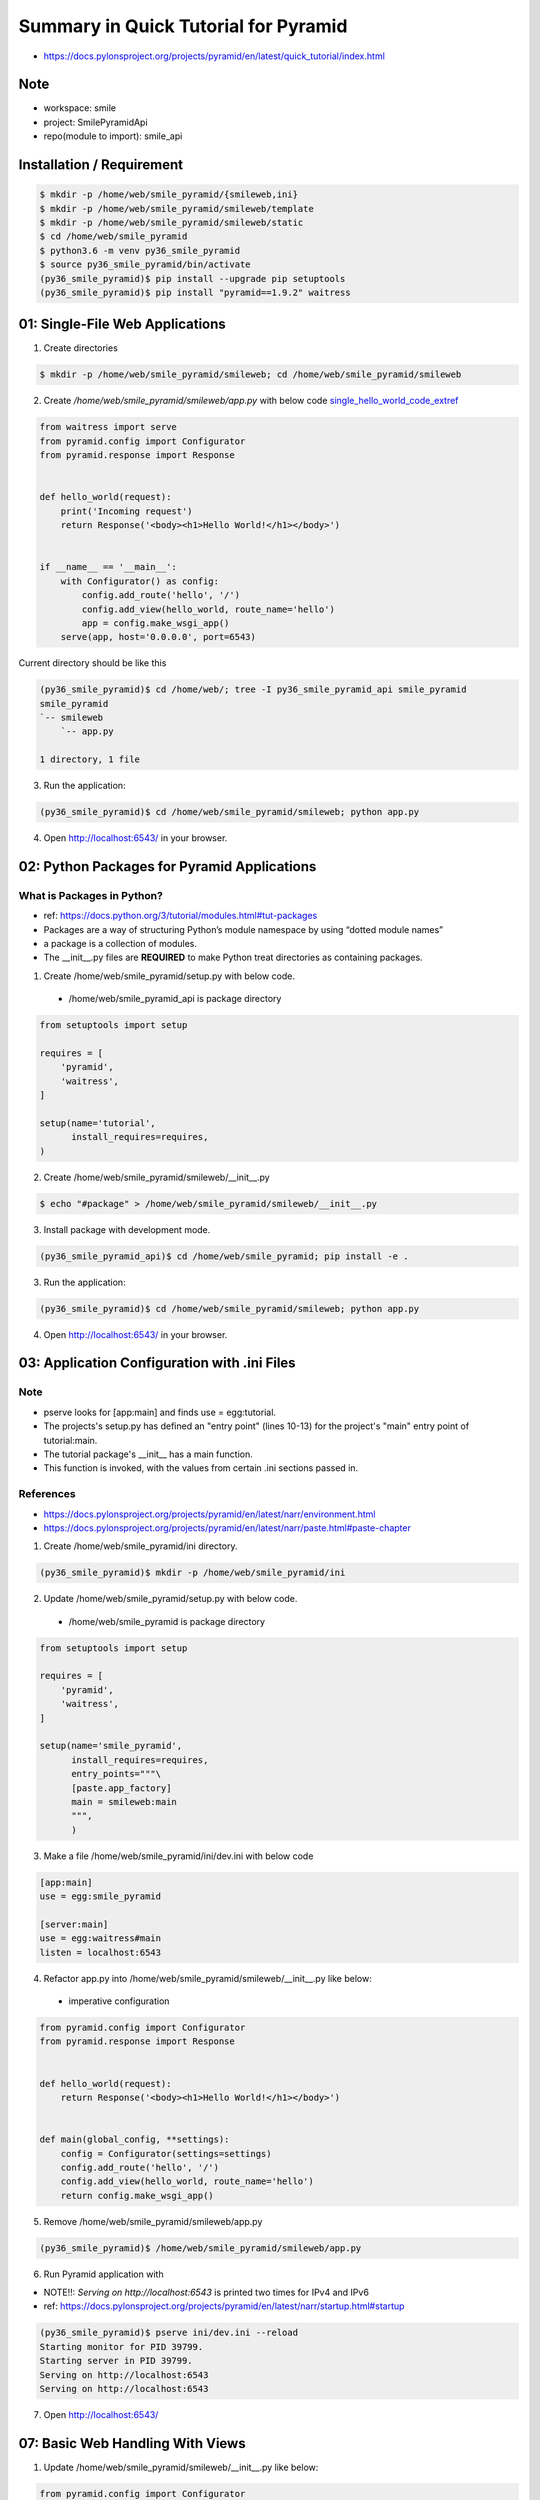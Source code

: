 Summary in Quick Tutorial for Pyramid
=====================================
* https://docs.pylonsproject.org/projects/pyramid/en/latest/quick_tutorial/index.html

Note
----

* workspace: smile
* project: SmilePyramidApi
* repo(module to import): smile_api


Installation / Requirement
--------------------------

.. code-block:: bash

  $ mkdir -p /home/web/smile_pyramid/{smileweb,ini}
  $ mkdir -p /home/web/smile_pyramid/smileweb/template
  $ mkdir -p /home/web/smile_pyramid/smileweb/static
  $ cd /home/web/smile_pyramid
  $ python3.6 -m venv py36_smile_pyramid
  $ source py36_smile_pyramid/bin/activate
  (py36_smile_pyramid)$ pip install --upgrade pip setuptools
  (py36_smile_pyramid)$ pip install "pyramid==1.9.2" waitress


01: Single-File Web Applications
--------------------------------

1. Create directories

.. code-block:: bash

  $ mkdir -p /home/web/smile_pyramid/smileweb; cd /home/web/smile_pyramid/smileweb


2. Create `/home/web/smile_pyramid/smileweb/app.py` with below code single_hello_world_code_extref_

.. _single_hello_world_code_extref: https://docs.pylonsproject.org/projects/pyramid/en/latest/quick_tutorial/hello_world.html


.. code-block:: python

    from waitress import serve
    from pyramid.config import Configurator
    from pyramid.response import Response


    def hello_world(request):
        print('Incoming request')
        return Response('<body><h1>Hello World!</h1></body>')


    if __name__ == '__main__':
        with Configurator() as config:
            config.add_route('hello', '/')
            config.add_view(hello_world, route_name='hello')
            app = config.make_wsgi_app()
        serve(app, host='0.0.0.0', port=6543)


Current directory should be like this

.. code-block:: text

    (py36_smile_pyramid)$ cd /home/web/; tree -I py36_smile_pyramid_api smile_pyramid
    smile_pyramid
    `-- smileweb
        `-- app.py

    1 directory, 1 file


3. Run the application:

.. code-block:: bash

  (py36_smile_pyramid)$ cd /home/web/smile_pyramid/smileweb; python app.py


4. Open http://localhost:6543/ in your browser.


02: Python Packages for Pyramid Applications
--------------------------------------------

What is Packages in Python?
^^^^^^^^^^^^^^^^^^^^^^^^^^^

* ref: https://docs.python.org/3/tutorial/modules.html#tut-packages
* Packages are a way of structuring Python’s module namespace by using “dotted module names”
* a package is a collection of modules.
* The __init__.py files are **REQUIRED** to make Python treat directories as containing packages.


1. Create /home/web/smile_pyramid/setup.py with below code.

  * /home/web/smile_pyramid_api is package directory


.. code-block:: python

    from setuptools import setup

    requires = [
        'pyramid',
        'waitress',
    ]

    setup(name='tutorial',
          install_requires=requires,
    )

2. Create /home/web/smile_pyramid/smileweb/__init__.py

.. code-block:: bash

  $ echo "#package" > /home/web/smile_pyramid/smileweb/__init__.py

3. Install package with development mode.


.. code-block:: bash

  (py36_smile_pyramid_api)$ cd /home/web/smile_pyramid; pip install -e .


3. Run the application:

.. code-block:: bash

  (py36_smile_pyramid)$ cd /home/web/smile_pyramid/smileweb; python app.py


4. Open http://localhost:6543/ in your browser.


03: Application Configuration with .ini Files
---------------------------------------------

Note
^^^^
* pserve looks for [app:main] and finds use = egg:tutorial.
* The projects's setup.py has defined an "entry point" (lines 10-13) for the project's "main" entry point of tutorial:main.
* The tutorial package's __init__ has a main function.
* This function is invoked, with the values from certain .ini sections passed in.

References
^^^^^^^^^^

* https://docs.pylonsproject.org/projects/pyramid/en/latest/narr/environment.html
* https://docs.pylonsproject.org/projects/pyramid/en/latest/narr/paste.html#paste-chapter

1. Create /home/web/smile_pyramid/ini directory.

.. code-block:: bash

  (py36_smile_pyramid)$ mkdir -p /home/web/smile_pyramid/ini


2. Update /home/web/smile_pyramid/setup.py with below code.

  * /home/web/smile_pyramid is package directory


.. code-block:: python

    from setuptools import setup

    requires = [
        'pyramid',
        'waitress',
    ]

    setup(name='smile_pyramid',
          install_requires=requires,
          entry_points="""\
          [paste.app_factory]
          main = smileweb:main
          """,
          )



3. Make a file /home/web/smile_pyramid/ini/dev.ini with below code

.. code-block:: ini

    [app:main]
    use = egg:smile_pyramid

    [server:main]
    use = egg:waitress#main
    listen = localhost:6543


4. Refactor app.py into /home/web/smile_pyramid/smileweb/__init__.py like below:

  * imperative configuration

.. code-block:: python

    from pyramid.config import Configurator
    from pyramid.response import Response


    def hello_world(request):
        return Response('<body><h1>Hello World!</h1></body>')


    def main(global_config, **settings):
        config = Configurator(settings=settings)
        config.add_route('hello', '/')
        config.add_view(hello_world, route_name='hello')
        return config.make_wsgi_app()

5. Remove /home/web/smile_pyramid/smileweb/app.py

.. code-block:: bash

  (py36_smile_pyramid)$ /home/web/smile_pyramid/smileweb/app.py

6. Run Pyramid application with

* NOTE!!: `Serving on http://localhost:6543` is printed two times for IPv4 and IPv6
* ref: https://docs.pylonsproject.org/projects/pyramid/en/latest/narr/startup.html#startup

.. code-block:: bash

    (py36_smile_pyramid)$ pserve ini/dev.ini --reload
    Starting monitor for PID 39799.
    Starting server in PID 39799.
    Serving on http://localhost:6543
    Serving on http://localhost:6543
 
7. Open http://localhost:6543/



07: Basic Web Handling With Views
---------------------------------

1. Update /home/web/smile_pyramid/smileweb/__init__.py like below:

.. code-block:: python

    from pyramid.config import Configurator


    def main(global_config, **settings):
        config = Configurator(settings=settings)
        # adding route mapping
        config.add_route('home', '/')
        config.add_route('hello', '/howdy')
        # auto-mapping
        config.scan('.views')
        return config.make_wsgi_app()


2. Create /home/web/smile_pyramid/smileweb/views.py with below code:

  *  declarative configuration in which a Python decorator is placed on the line above the view.

.. code-block:: python

    from pyramid.response import Response
    from pyramid.view import view_config


    # First view, available at http://localhost:6543/
    @view_config(route_name='home')
    def home(request):
        return Response('<body>Visit <a href="/howdy">hello</a></body>')


    # /howdy
    @view_config(route_name='hello')
    def hello(request):
        return Response('<body>Go back <a href="/">home</a></body>')


3. Run your Pyramid application with:

.. code-block:: bash

    (py36_smile_pyramid)$ pserve ini/dev.ini --reload
    Starting monitor for PID 44502.
    Starting server in PID 44502.
    Serving on http://localhost:6543
    Serving on http://localhost:6543


4. Open http://localhost:6543/ or http://localhost:6543/howdy


12: Templating With jinja2
--------------------------

* ref:

  * https://docs.pylonsproject.org/projects/pyramid/en/latest/quick_tutorial/jinja2.html
  * https://docs.pylonsproject.org/projects/pyramid/en/latest/quick_tutorial/routing.html

* More about Templates: https://docs.pylonsproject.org/projects/pyramid/en/latest/narr/templates.html
* Merging with **08: HTML Generation With Templating**


1. This step depends on pyramid_jinja2, so add it as a dependency in /home/web/smile_pyramid/setup.py:

.. code-block:: python

    from setuptools import setup

    requires = [
        'pyramid',
        'pyramid_jinja2',
        'waitress',
    ]

    setup(name='smile_pyramid',
          install_requires=requires,
          entry_points="""\
          [paste.app_factory]
          main = smileweb:main
          """,
          )

2. We need to include pyramid_jinja2 in /home/web/smile_pyramid/smileweb/__init__.py:

.. code-block:: python

    from pyramid.config import Configurator


    def main(global_config, **settings):
        config = Configurator(settings=settings)
        # include pyramid_jinja2 package
        # this can be added into dev.ini as well instead.
        config.include('pyramid_jinja2')
        config.add_route('home', '/')
        config.add_route('hello', '/howdy')
        config.scan('.views')
        return config.make_wsgi_app()


3. Update /home/web/smile_pyramid/smileweb/views.py to use template

.. code-block:: python

    from pyramid.view import view_config


    # First view, available at http://localhost:6543/
    @view_config(route_name='home', renderer='home.jinja2')
    def home(request):
        return {'name': 'Home View'}


    # /howdy
    @view_config(route_name='hello', renderer='home.jinja2')
    def hello(request):
        return {'name': 'Hello View'}


4. Add /home/web/smile_pyramid/smileweb/template/home.jinja2 as a template:

.. code-block:: html

    <!DOCTYPE html>
    <html lang="en">
    <head>
        <title>Quick Tutorial: {{ name }}</title>
    </head>
    <body>
    <h1>Hi {{ name }}</h1>
    </body>
    </html>


5. For convenience, change /home/web/smile_pyramid/ini/dev.ini to reload templates automatically with pyramid.reload_templates:

.. code-block:: python

    [app:main]
    use = egg:smile_pyramid
    pyramid.reload_templates = true

    [server:main]
    use = egg:waitress#main
    listen = localhost:6543


6. Run your Pyramid application with:

.. code-block:: bash

    (py36_smile_pyramid)$ pserve ini/dev.ini --reload
    Starting monitor for PID 44502.
    Starting server in PID 44502.
    Serving on http://localhost:6543
    Serving on http://localhost:6543


7. Open http://localhost:6543/ in your browser.


09: Organizing Views With View Classes
--------------------------------------

* ref: https://docs.pylonsproject.org/projects/pyramid/en/latest/quick_tutorial/view_classes.html


1. Update /home/web/smile_pyramid/smileweb/views.py like below:

.. code-block:: python

    from pyramid.view import (
        view_config,
        view_defaults
    )


    @view_defaults(renderer='smileweb:template/home.jinja2')
    class TutorialViews:
        def __init__(self, request):
            self.request = request

        @view_config(route_name='home')
        def home(self):
            return {'name': 'Home View'}

        @view_config(route_name='hello')
        def hello(self):
            return {'name': 'Hello View'}


2. Run your Pyramid application with:

.. code-block:: bash

    (py36_smile_pyramid)$ pserve ini/dev.ini --reload
    Starting monitor for PID 44502.
    Starting server in PID 44502.
    Serving on http://localhost:6543
    Serving on http://localhost:6543


3. Open http://localhost:6543/ in your browser.


11: Dispatching URLs To Views With Routing
------------------------------------------

1. Update /home/web/smile_pyramid/smileweb/__init__.py:

.. code-block:: python

    from pyramid.config import Configurator


    def main(global_config, **settings):
        config = Configurator(settings=settings)
        # include pyramid_jinja2 package
        # this can be added into dev.ini as well instea
        config.include('pyramid_jinja2')
        config.add_route('home', '/')
        config.add_route('hello', '/howdy/{first}/{last}')
        config.scan('.views')
        return config.make_wsgi_app()


2. Update /home/web/smile_pyramid/smileweb/views.py like below:

.. code-block:: python

    from pyramid.view import (
        view_config,
        view_defaults
    )


    @view_defaults(renderer='smileweb:template/home.jinja2')
    class TutorialViews:
        def __init__(self, request):
            self.request = request

        @view_config(route_name='home')
        def home(self):
            return {'name': 'Home View'}

        @view_config(route_name='hello')
        def hello(self):
            first = self.request.matchdict['first']
            last = self.request.matchdict['last']
            return {
                'name': 'Hello View',
                'first': first,
                'last': last
            }


4. Add /home/web/smile_pyramid/smileweb/template/home.jinja2 as a template:

.. code-block:: html

    <!DOCTYPE html>
    <html lang="en">
    <head>
        <title>Quick Tutorial: {{ name }}</title>
    </head>
    <body>
    <h1>Hi {{ name }}</h1>
    <p>First: {{ first }}, Last: {{ last }}</p>
    </body>
    </html>


6. Run your Pyramid application with:

.. code-block:: bash

    (py36_smile_pyramid)$ pserve ini/dev.ini --reload
    Starting monitor for PID 44502.
    Starting server in PID 44502.
    Serving on http://localhost:6543
    Serving on http://localhost:6543


7. Open http://localhost:6543/howdy/hello/world in your browser. Check http://localhost:6543/howdy/ ( 404 ERROR )



13: CSS/JS/Images Files With Static Assets
------------------------------------------

* Ref About Cache Busting : https://docs.pylonsproject.org/projects/pyramid/en/latest/narr/assets.html#cache-busting
* Preventing HTTP Cache: https://docs.pylonsproject.org/projects/pyramid/en/latest/narr/environment.html#preventing-http-caching
* Cache Control in View: https://docs.pylonsproject.org/projects/pyramid/en/latest/narr/viewconfig.html#influencing-http-caching


1. Update /home/web/smile_pyramid/smileweb/__init__.py:


.. code-block:: python

    from pyramid.config import Configurator


    def main(global_config, **settings):
        config = Configurator(settings=settings)
        # include pyramid_jinja2 package
        # this can be added into dev.ini as well instea
        config.include('pyramid_jinja2')
        config.add_route('home', '/')
        config.add_route('hello', '/howdy/{first}/{last}')
        config.add_static_view(name='static', path='smileweb:static')
        config.scan('.views')
        return config.make_wsgi_app()


2. Add a CSS link in the <head> of our template at /home/web/smile_pyramid/smileweb/template/home.jinja2:

.. code-block:: html

    <!DOCTYPE html>
    <html lang="en">
    <head>
        <title>Quick Tutorial: {{ name }}</title>
        <link rel="stylesheet"
              href="{{ request.static_url('smileweb:static/app.css') }}"/>
    </head>
    <body>
    <h1>Hi {{ name }}</h1>
    <p>First: {{ first }}, Last: {{ last }}</p>
    </body>
    </html>


3. Add a CSS file at /home/web/smile_pyramid/smileweb/static/app.css:

.. code-block:: css

    body {
        margin: 2em;
        font-family: sans-serif;
    }


4. Run your Pyramid application with:

.. code-block:: bash

    (py36_smile_pyramid)$ pserve ini/dev.ini --reload
    Starting monitor for PID 44502.
    Starting server in PID 44502.
    Serving on http://localhost:6543
    Serving on http://localhost:6543


5. Open http://localhost:6543/howdy/hello/world in your browser.


Difference between request.static_path AND request.static_url
^^^^^^^^^^^^^^^^^^^^^^^^^^^^^^^^^^^^^^^^^^^^^^^^^^^^^^^^^^^^^

**request.static_path:** showing path format for static asset


.. code-block:: html

    <!DOCTYPE html>
    <html lang="en">
    <head>
        <title>Quick Tutorial: Home View</title>
        <link rel="stylesheet"
              href="/static/app.css"/>
    </head>
    <body>
    <h1>Hi Home View</h1>
    <p>First: hello, Last: world</p>
    </body>
    </html>


**request.static_url:** showing url format for static asset


.. code-block:: html

    <!DOCTYPE html>
    <html lang="en">
    <head>
        <title>Quick Tutorial: Home View</title>
        <link rel="stylesheet"
              href="http://localhost:6543/static/app.css"/>
    </head>
    <body>
    <h1>Hi Home View</h1>
    <p>First: hello, Last: world</p>
    </body>
    </html>


14: AJAX Development With JSON Renderers
-----------------------------------------

* Like using Jinja2 renderer, JSON can used renderer as well.
* More about renderer: https://docs.pylonsproject.org/projects/pyramid/en/latest/narr/renderers.html


1. Update /home/web/smile_pyramid/smileweb/__init__.py:


.. code-block:: python

    from pyramid.config import Configurator


    def main(global_config, **settings):
        config = Configurator(settings=settings)
        # include pyramid_jinja2 package
        # this can be added into dev.ini as well instea
        config.include('pyramid_jinja2')
        config.add_route('home', '/')
        config.add_route('hello', '/howdy/{first}/{last}')
        config.add_route('hello_json', '/howdy.json/{first}/{last}')
        config.add_static_view(name='static', path='smileweb:static')
        config.scan('.views')
        return config.make_wsgi_app()


2. Update /home/web/smile_pyramid/smileweb/views.py like below:

 * Same business logic `def hello` can be used for HTML and JSON

.. code-block:: python

    from pyramid.view import (
        view_config,
        view_defaults
    )


    @view_defaults(renderer='smileweb:template/home.jinja2')
    class TutorialViews:
        def __init__(self, request):
            self.request = request

        @view_config(route_name='home')
        def home(self):
            return {'name': 'Home View'}

        @view_config(route_name='hello')
        @view_config(route_name='hello_json', renderer='json')
        def hello(self):
            first = self.request.matchdict['first']
            last = self.request.matchdict['last']
            return {
                'name': 'Home View',
                'first': first,
                'last': last
            }


4. Run your Pyramid application with:

.. code-block:: bash

    (py36_smile_pyramid)$ pserve ini/dev.ini --reload
    Starting monitor for PID 44502.
    Starting server in PID 44502.
    Serving on http://localhost:6543
    Serving on http://localhost:6543


5. Open http://localhost:6543/howdy.json/hello/world in your browser.

Notes for JSON renderer
^^^^^^^^^^^^^^^^^^^^^^^

* In fact, for pure AJAX-style web applications, we could re-use the existing route by using Pyramid's view predicates to match on the Accepts: header sent by modern AJAX implementations.
* Pyramid's JSON renderer uses the base Python JSON encoder, thus inheriting its strengths and weaknesses. For example, Python can't natively JSON encode DateTime objects. There are a number of solutions for this in Pyramid, including extending the JSON renderer with a custom renderer.


15: More With View Classes ( Defining a View Callable as a Class )
------------------------------------------------------------------

* https://docs.pylonsproject.org/projects/pyramid/en/latest/narr/views.html#class-as-view

  * an __init__ method that accepts a request argument
  * view object is available in template as well.

* https://docs.pylonsproject.org/projects/pyramid/en/latest/narr/viewconfig.html#predicate-arguments
* https://docs.pylonsproject.org/projects/pyramid/en/latest/narr/views.html

1. Update /home/web/smile_pyramid/smileweb/__init__.py:


.. code-block:: python

    from pyramid.config import Configurator


    def main(global_config, **settings):
        config = Configurator(settings=settings)
        # include pyramid_jinja2 package
        # this can be added into dev.ini as well instea
        config.include('pyramid_jinja2')
        config.add_route('post_list', '/post')
        config.add_route('post', '/post/{post_id}')
        config.add_static_view(name='static', path='smileweb:static')
        config.scan('.views')
        return config.make_wsgi_app()


2. Update /home/web/smile_pyramid/smileweb/views.py like below:

.. code-block:: python

    from pyramid.httpexceptions import HTTPFound
    from pyramid.view import (
        view_config,
        view_defaults
    )

    # testing purpose
    POSTS = {
        '1': {'post_id': 1, 'title': 'hello world'},
        '2': {'post_id': 2, 'title': 'nice weather'}
    }


    @view_defaults(route_name='post')
    class PostViews(object):
        def __init__(self, request):
            self.request = request
            self.view_name = 'PostViews'

        @view_config(route_name='post_list', renderer='smileweb:template/list.jinja2')
        def list(self):
            return {'posts': POSTS}

        @view_config(request_method='GET', renderer='smileweb:template/edit.jinja2')
        def edit_get(self):
            post_id = self.request.matchdict['post_id']
            return {'post': POSTS[post_id]}

        @view_config(request_method='POST', request_param='form.edit')
        def edit_post(self):
            post_id = self.request.matchdict['post_id']
            title = self.request.params['title']
            POSTS[post_id]['title'] = title
            return HTTPFound(location=self.request.route_path('post_list'))


3. Add /home/web/smile_pyramid/smileweb/template/list.jinja2 as a template:

.. code-block:: html

    <!DOCTYPE html>
    <html lang="en">
    <head>
        <title>Quick Tutorial</title>
        <link rel="stylesheet"
              href="{{ request.static_url('smileweb:static/app.css') }}"/>
    </head>
    <body>
        <h1>Posts - {{ view.view_name }}</h1>
        <ul>
        {% for post_id, detail in posts.items() %}
            <li>{{ detail.title }}
                | <a href="{{ request.route_path('post', post_id=detail.post_id) }}">edit</a>
            </li>
        {% endfor %}
        </ul>
    </body>
    </html>


3. Add /home/web/smile_pyramid/smileweb/template/edit.jinja2 as a template:

.. code-block:: html

    <!DOCTYPE html>
    <html lang="en">
    <head>
        <title>Quick Tutorial</title>
        <link rel="stylesheet"
              href="{{ request.static_url('smileweb:static/app.css') }}"/>
    </head>
    <body>
        <h1>Posts - {{ view.view_name }}</h1>
        <form method='POST' action="{{ request.route_path('post', post_id=post.post_id) }}">
            <input name='title' value='{{ post.title }}'>
            <input type='submit' name='form.edit' value='Save'>
        </form>
    </body>
    </html>


4. Run your Pyramid application with:

.. code-block:: bash

    (py36_smile_pyramid)$ pserve ini/dev.ini --reload
    Starting monitor for PID 44502.
    Starting server in PID 44502.
    Serving on http://localhost:6543
    Serving on http://localhost:6543


5. Open http://localhost:6543/post in your browser.


16: Collecting Application Info With Logging
--------------------------------------------

* https://docs.pylonsproject.org/projects/pyramid/en/latest/narr/logging.html


5. Update /home/web/smile_pyramid/ini/dev.ini like below.

.. code-block:: ini

    [app:main]
    use = egg:smile_pyramid
    pyramid.reload_templates = true

    [server:main]
    use = egg:waitress#main
    listen = localhost:6543

    # Begin logging configuration

    [loggers]
    keys = root, smileweb

    [logger_root]
    level = INFO
    handlers = console

    [logger_smileweb]
    level = DEBUG
    handlers =
    qualname = smileweb

    [handlers]
    keys = console

    [handler_console]
    class = StreamHandler
    args = (sys.stderr,)
    level = NOTSET
    formatter = generic

    [formatters]
    keys = generic

    [formatter_generic]
    format = %(asctime)s %(levelname)-5.5s [%(name)s][%(threadName)s] %(message)s

    # End logging configuration


2. Update /home/web/smile_pyramid/smileweb/views.py like below:

.. code-block:: python

    import logging

    from pyramid.httpexceptions import HTTPFound
    from pyramid.view import (
        view_config,
        view_defaults
    )

    LOGGER = logging.getLogger(__name__)

    # testing purpose
    POSTS = {
        '1': {'post_id': 1, 'title': 'hello world'},
        '2': {'post_id': 2, 'title': 'nice weather'}
    }


    @view_defaults(route_name='post')
    class PostViews(object):
        def __init__(self, request):
            self.request = request
            self.view_name = 'PostViews'

        @view_config(route_name='post_list', renderer='smileweb:template/list.jinja2')
        def list(self):
            return {'posts': POSTS}

        @view_config(request_method='GET', renderer='smileweb:template/edit.jinja2')
        def edit_get(self):
            post_id = self.request.matchdict['post_id']
            LOGGER.info('edit request for post_id=%s', post_id)
            return {'post': POSTS[post_id]}

        @view_config(request_method='POST', request_param='form.edit')
        def edit_post(self):
            post_id = self.request.matchdict['post_id']
            title = self.request.params['title']
            POSTS[post_id]['title'] = title
            return HTTPFound(location=self.request.route_path('post_list'))


4. Run your Pyramid application with:

.. code-block:: bash

    (py36_smile_pyramid)$ pserve ini/dev.ini --reload
    Starting monitor for PID 44502.
    Starting server in PID 44502.
    Serving on http://localhost:6543
    Serving on http://localhost:6543


5. Open http://localhost:6543/post in your browser.


17: Transient Data Using Sessions
---------------------------------

* https://docs.pylonsproject.org/projects/pyramid/en/latest/narr/sessions.html


What is Session?
^^^^^^^^^^^^^^^^

A namespace that is valid for some period of continual activity that can be used to represent a user's interaction with a web application.

Flash message?
^^^^^^^^^^^^^^
* ref: https://docs.pylonsproject.org/projects/pyramid/en/latest/narr/sessions.html#flash-messages
* "Flash messages" are simply a queue of message strings stored in the session.
* To use flash messaging, you must enable a session factory
* Flash messaging has two main uses: 

  * to display a status message only once to the user after performing an "internal redirect"
  * to allow generic code to log messages for single-time display without having direct access to an HTML template.

1. Update /home/web/smile_pyramid/smileweb/__init__.py:

Initialize SignedCookieSessionFactory

.. code-block:: python

    from pyramid.config import Configurator
    from pyramid.session import SignedCookieSessionFactory


    def main(global_config, **settings):
        my_session_factory = SignedCookieSessionFactory(
            'itsaseekreet')
        config = Configurator(settings=settings,
                              session_factory=my_session_factory)
        # include pyramid_jinja2 package
        # this can be added into dev.ini as well instea
        config.include('pyramid_jinja2')
        config.add_route('post_list', '/post')
        config.add_route('post', '/post/{post_id}')
        config.add_static_view(name='static', path='smileweb:static')
        config.scan('.views')
        return config.make_wsgi_app()


2. Update /home/web/smile_pyramid/smileweb/views.py like below:

  * Add counter property
  * Use request.session.flash to send / use message in redirected view 

.. code-block:: python

    import logging

    from pyramid.httpexceptions import HTTPFound
    from pyramid.view import (
        view_config,
        view_defaults
    )

    LOGGER = logging.getLogger(__name__)

    # testing purpose
    POSTS = {
        '1': {'post_id': 1, 'title': 'hello world'},
        '2': {'post_id': 2, 'title': 'nice weather'}
    }


    @view_defaults(route_name='post')
    class PostViews(object):
        def __init__(self, request):
            self.request = request
            self.view_name = 'PostViews'

        @view_config(route_name='post_list', renderer='smileweb:template/list.jinja2')
        def list(self):
            return {'posts': POSTS}

        @view_config(request_method='GET', renderer='smileweb:template/edit.jinja2')
        def edit_get(self):
            post_id = self.request.matchdict['post_id']
            LOGGER.info('edit request for post_id=%s', post_id)
            return {'post': POSTS[post_id]}

        @view_config(request_method='POST', request_param='form.edit')
        def edit_post(self):
            post_id = self.request.matchdict['post_id']
            title = self.request.params['title']
            POSTS[post_id]['title'] = title
            self.request.session.flash('post is updated.')
            return HTTPFound(location=self.request.route_path('post_list'))

        @property
        def counter(self):
            session = self.request.session
            if 'counter' in session:
                session['counter'] += 1
            else:
                session['counter'] = 1

            return session['counter']



3. Update /home/web/smile_pyramid/smileweb/template/list.jinja2 as a template:

.. code-block:: html

    <!DOCTYPE html>
    <html lang="en">
    <head>
        <title>Quick Tutorial</title>
        <link rel="stylesheet"
              href="{{ request.static_url('smileweb:static/app.css') }}"/>
    </head>
    <body>
        <h1>Posts - {{ view.view_name }} - view count {{ view.counter }}</h1>
        {% for msg in request.session.pop_flash() %}
        <p>{{ msg }}</p>
        {% endfor%}
        <hr />
        <ul>
        {% for post_id, detail in posts.items() %}
            <li>{{ detail.title }}
                | <a href="{{ request.route_path('post', post_id=detail.post_id) }}">edit</a>
            </li>
        {% endfor %}
        </ul>
    </body>
    </html>


4. Run your Pyramid application with:

.. code-block:: bash

    (py36_smile_pyramid)$ pserve ini/dev.ini --reload
    Starting monitor for PID 44502.
    Starting server in PID 44502.
    Serving on http://localhost:6543
    Serving on http://localhost:6543


5. Open http://localhost:6543/post in your browser.


05: Unit Tests and pytest
-------------------------

* ref: https://docs.pylonsproject.org/projects/pyramid/en/latest/quick_tutorial/unit_testing.html


06: Functional Testing with WebTest
-----------------------------------

* ref: https://docs.pylonsproject.org/projects/pyramid/en/latest/quick_tutorial/functional_testing.html




External References
-------------------

* Pyramid GitHub: https://github.com/Pylons/pyramid/
* Pyramid cookiecutters: https://github.com/Pylons?q=pyramid-cookiecutter

